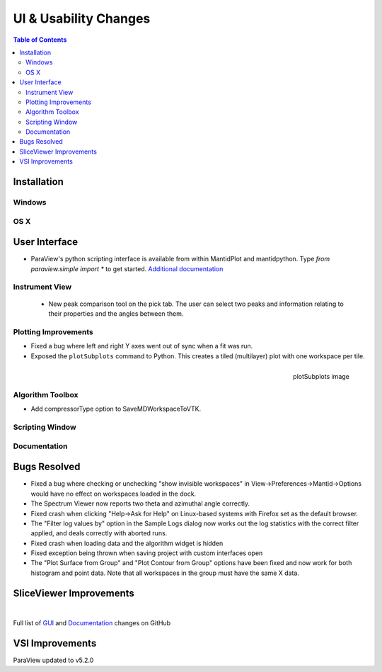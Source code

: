 ======================
UI & Usability Changes
======================

.. contents:: Table of Contents
   :local:

Installation
------------

Windows
#######

OS X
####

User Interface
--------------

- ParaView's python scripting interface is available from within MantidPlot and mantidpython. Type `from paraview.simple import *` to get started.
  `Additional documentation <http://www.paraview.org/ParaView3/Doc/Nightly/www/py-doc/>`_

Instrument View
###############
 - New peak comparison tool on the pick tab. The user can select two peaks and information relating to their properties and the angles between them.

Plotting Improvements
#####################
- Fixed a bug where left and right Y axes went out of sync when a fit was run.
- Exposed the ``plotSubplots`` command to Python. This creates a tiled (multilayer) plot with one workspace per tile.

.. figure:: ../../images/multilayer_3.9.png
   :class: screenshot
   :width: 550px
   :align: right

   plotSubplots image

Algorithm Toolbox
#################

- Add compressorType option to SaveMDWorkspaceToVTK.

Scripting Window
################

Documentation
#############

Bugs Resolved
-------------

- Fixed a bug where checking or unchecking "show invisible workspaces" in View->Preferences->Mantid->Options would have no effect on workspaces loaded in the dock.
- The Spectrum Viewer now reports two theta and azimuthal angle correctly.
- Fixed crash when clicking "Help->Ask for Help" on Linux-based systems with Firefox set as the default browser.
- The "Filter log values by" option in the Sample Logs dialog now works out the log statistics with the correct filter applied, and deals correctly with aborted runs.
- Fixed crash when loading data and the algorithm widget is hidden
- Fixed exception being thrown when saving project with custom interfaces open
- The "Plot Surface from Group" and "Plot Contour from Group" options have been fixed and now work for both histogram and point data. Note that all workspaces in the group must have the same X data.

SliceViewer Improvements
------------------------

|

Full list of
`GUI <http://github.com/mantidproject/mantid/pulls?q=is%3Apr+milestone%3A%22Release+3.9%22+is%3Amerged+label%3A%22Component%3A+GUI%22>`_
and
`Documentation <http://github.com/mantidproject/mantid/pulls?q=is%3Apr+milestone%3A%22Release+3.9%22+is%3Amerged+label%3A%22Component%3A+Documentation%22>`_
changes on GitHub


VSI Improvements
----------------

ParaView updated to v5.2.0
